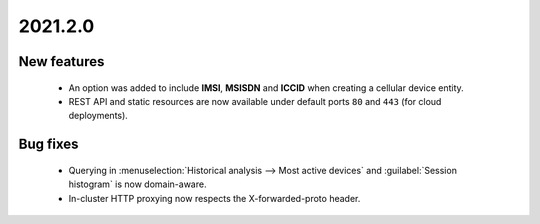 .. _A_2021.2.0:

2021.2.0
========

New features
------------

 * An option was added to include **IMSI**, **MSISDN** and **ICCID** when creating a cellular device entity.
 * REST API and static resources are now available under default ports ``80`` and ``443`` (for cloud deployments).

Bug fixes
---------

 * Querying in :menuselection:`Historical analysis --> Most active devices` and :guilabel:`Session histogram` is now domain-aware.
 * In-cluster HTTP proxying now respects the X-forwarded-proto header.

